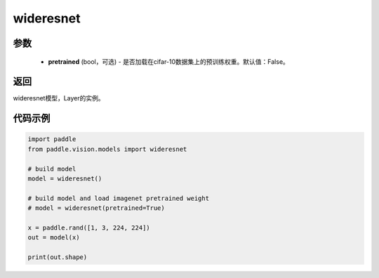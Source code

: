 .. _cn_api_paddle_vision_models_wideresnet

wideresnet
-------------------------------

.. py:function:: paddle.vision.models.wideresnet(pretrained=False, **kwargs)

 WideResNet模型，来自论文 `"Wide Residual Networks" <https://arxiv.org/pdf/1605.07146.pdf>`_ 。

参数
:::::::::
  - **pretrained** (bool，可选) - 是否加载在cifar-10数据集上的预训练权重。默认值：False。

返回
:::::::::
wideresnet模型，Layer的实例。

代码示例
:::::::::
.. code-block:: python

    import paddle
    from paddle.vision.models import wideresnet

    # build model
    model = wideresnet()

    # build model and load imagenet pretrained weight
    # model = wideresnet(pretrained=True)

    x = paddle.rand([1, 3, 224, 224])
    out = model(x)

    print(out.shape)